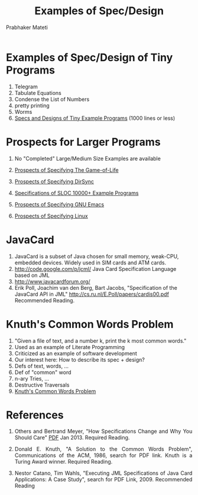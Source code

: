 # -*- mode: org -*-
# -*- org-export-html-postamble:t; -*-
#+STARTUP:showeverything
#+TITLE: Examples of Spec/Design
#+AUTHOR: Prabhaker Mateti
#+OPTIONS: toc:nil
#+LINK_HOME: ../../
#+LINK_UP: ../../Lectures
#+DESCRIPTION: CS7140 Software Engineering Lecture
#+BIND: org-html-preamble-format (("en" "<a href=\"../../Top/\">CS 7140</a> %d"))
#+BIND: org-html-postamble-format (("en" "<hr size=1>Copyright &copy; 2015 &bull; <a href=\"http://www.wright.edu/~pmateti\">www.wright.edu/~pmateti</a> &bull; %d"))
#+HTML_HEAD: <style> P {text-align: justify} code {font-family: monospace; font-size: 10pt;color: brown;} @media screen {BODY {margin: 10%} }</style>
#+STARTUP:showeverything

* Examples of Spec/Design of Tiny Programs


   1. Telegram
   2. Tabulate Equations
   3. Condense the List of Numbers
   4. pretty printing
   5. Worms
   6. [[../Specs/spec-examples-small.org][Specs and Designs of Tiny Example Programs]] (1000 lines or less)

* Prospects for Larger Programs

   10. No "Completed" Large/Medium Size Examples are available
   8. [[../Specs/spec-examples-gameoflife.org][Prospects of Specifying The Game-of-Life]]
   9. [[../Specs/spec-examples-dirsync.org][Prospects of Specifying DirSync]]

   11. [[../Specs/spec-examples-large.org][Specifications of SLOC 10000+ Example Programs]]
   12. [[../Specs/spec-examples-emacs.org][Prospects of Specifying GNU Emacs]]
   13. [[../Specs/spec-examples-linux.org][Prospects of Specifying Linux]]

* JavaCard
1. JavaCard is a subset of Java chosen for small memory, weak-CPU, embedded
   devices.  Widely used in SIM cards and ATM cards.
1. http://code.google.com/p/jcml/  Java Card Specification Language based on JML
1. http://www.javacardforum.org/
1. Erik Poll, Joachim van den Berg, Bart Jacobs, 
   "Specification of the JavaCard API in JML"
   http://cs.ru.nl/E.Poll/papers/cardis00.pdf  Recommended Reading.

* Knuth's Common Words Problem
1. "Given a file of text, and a number k, print the k most common words."
1. Used as an example of Literate Programming
1. Criticized as an example of software development
1. Our interest here:  How to describe its spec + design?
1. Defs of text, words, ...
1. Def of "common" word
1. n-ary Tries, ...
1. Destructive Traversals
2. [[../Examples/Knuth-CWP/][Knuth's Common Words Problem]]


* References

1. Others and Bertrand Meyer, "How Specifications Change and Why You
   Should Care" [[http://arxiv.org/pdf/1211.4775v2.pdf][PDF]] Jan 2013. Required Reading.

1. Donald E. Knuth, "A Solution to the Common Words Problem",
   Communications of the ACM, 1986, search for PDF link.  Knuth is a
   Turing Award winner. Required Reading.

1. Nestor Catano, Tim Wahls, "Executing JML Specifications of Java
   Card Applications: A Case Study", search for PDF Link, 2009.
   Recommended Reading
